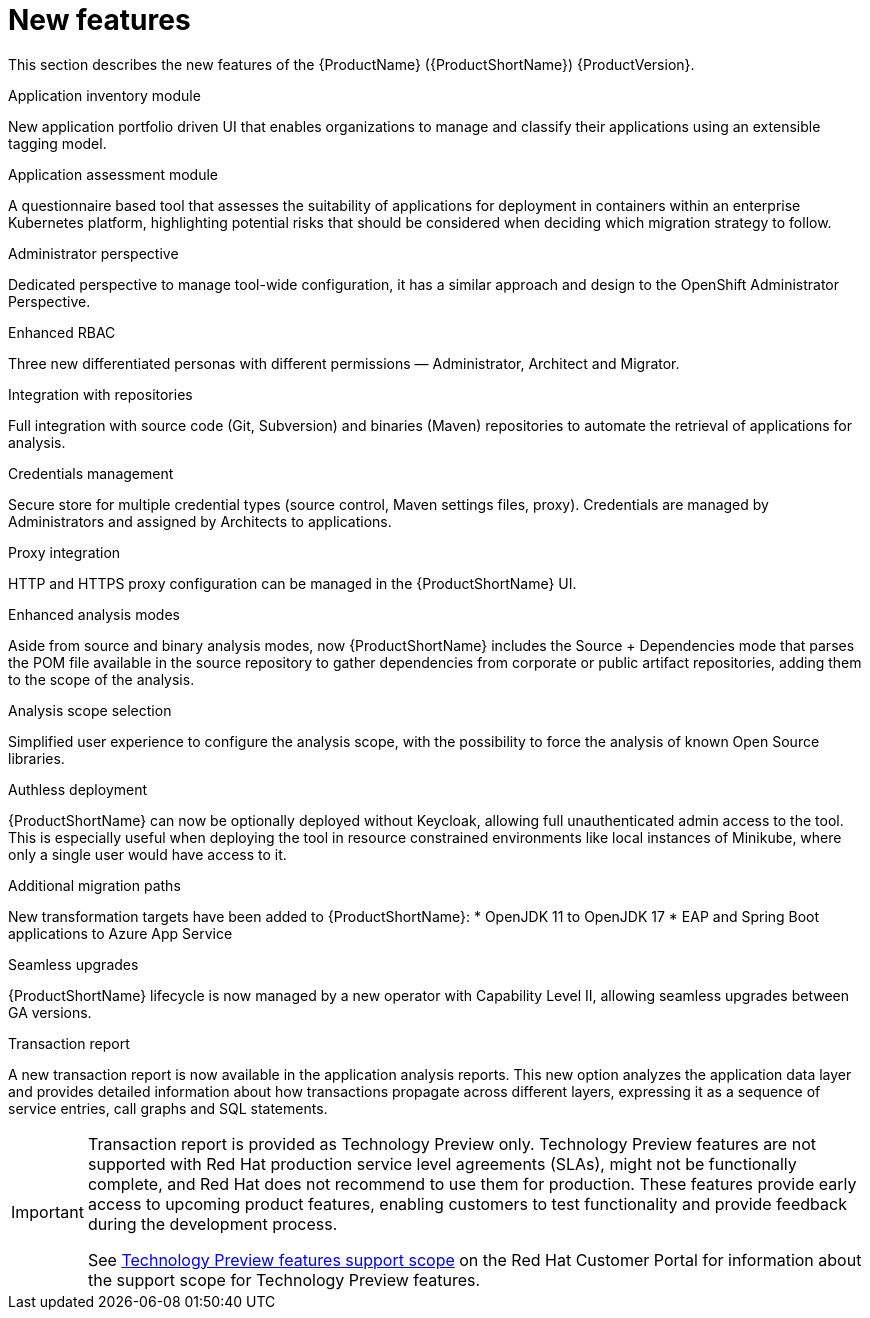 // Module included in the following assemblies:
//
// * docs/release_notes/master.adoc

:_content-type: CONCEPT
[id="rn-new-features_{context}"]
= New features

This section describes the new features of the {ProductName} ({ProductShortName}) {ProductVersion}.

.Application inventory module
New application portfolio driven UI that enables organizations to manage and classify their applications using an extensible tagging model.

.Application assessment module
A questionnaire based tool that assesses the suitability of applications for deployment in containers within an enterprise Kubernetes platform, highlighting potential risks that should be considered when deciding which migration strategy to follow.

.Administrator perspective
Dedicated perspective to manage tool-wide configuration, it has a similar approach and design to the OpenShift Administrator Perspective.

.Enhanced RBAC
Three new differentiated personas with different permissions — Administrator, Architect and Migrator.

.Integration with repositories
Full integration with source code (Git, Subversion) and binaries (Maven) repositories to automate the retrieval of applications for analysis.

.Credentials management
Secure store for multiple credential types (source control, Maven settings files, proxy). Credentials are managed by Administrators and assigned by Architects to applications.

.Proxy integration
HTTP and HTTPS proxy configuration can be managed in the {ProductShortName} UI.

.Enhanced analysis modes
Aside from source and binary analysis modes, now {ProductShortName} includes the Source + Dependencies mode that parses the POM file available in the source repository to gather dependencies from corporate or public artifact repositories, adding them to the scope of the analysis.

.Analysis scope selection
Simplified user experience to configure the analysis scope, with the possibility to force the analysis of known Open Source libraries.

.Authless deployment
{ProductShortName} can now be optionally deployed without Keycloak, allowing full unauthenticated admin access to the tool. This is especially useful when deploying the tool in resource constrained environments like local instances of Minikube, where only a single user would have access to it.

.Additional migration paths
New transformation targets have been added to {ProductShortName}:
* OpenJDK 11 to OpenJDK 17
* EAP and Spring Boot applications to Azure App Service

.Seamless upgrades
{ProductShortName} lifecycle is now managed by a new operator with Capability Level II, allowing seamless upgrades between GA versions.

.Transaction report
A new transaction report is now available in the application analysis reports. This new option analyzes the application data layer and provides detailed information about  how transactions propagate across different layers, expressing it as a sequence of service entries, call graphs and SQL statements.

[IMPORTANT]
====
Transaction report is provided as Technology Preview only. Technology Preview features are not supported with Red Hat production service level agreements (SLAs), might not be functionally complete, and Red Hat does not recommend to use them for production. These features provide early access to upcoming product features, enabling customers to test functionality and provide feedback during the development process.

See link:{KBArticleTechnologyPreview}[Technology Preview features support scope] on the Red&nbsp;Hat Customer Portal for information about the support scope for Technology Preview features.
====
